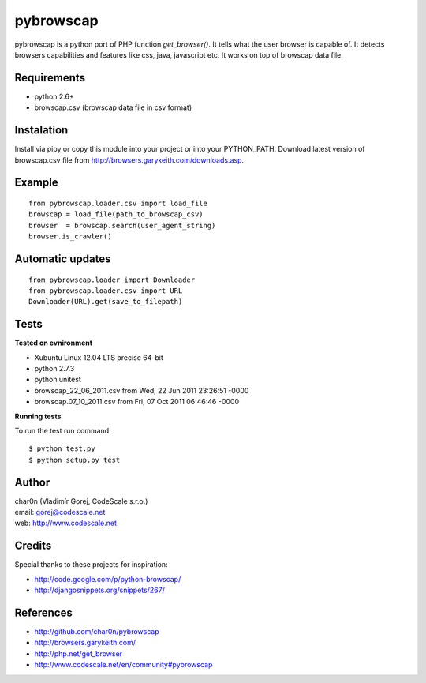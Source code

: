 pybrowscap
==========

pybrowscap is a python port of PHP function `get_browser()`. It tells what the user
browser is capable of. It detects browsers capabilities and features like css, java,
javascript etc. It works on top of browscap data file.


Requirements
------------

- python 2.6+
- browscap.csv (browscap data file in csv format)


Instalation
-----------

Install via pipy or copy this module into your project or into your PYTHON_PATH.
Download latest version of browscap.csv file from http://browsers.garykeith.com/downloads.asp.


Example
-------

::

 from pybrowscap.loader.csv import load_file
 browscap = load_file(path_to_browscap_csv)
 browser  = browscap.search(user_agent_string)
 browser.is_crawler()


Automatic updates
-----------------

::

 from pybrowscap.loader import Downloader
 from pybrowscap.loader.csv import URL
 Downloader(URL).get(save_to_filepath)


Tests
-----

**Tested on evnironment**

- Xubuntu Linux 12.04 LTS precise 64-bit
- python 2.7.3
- python unitest
- browscap_22_06_2011.csv from Wed, 22 Jun 2011 23:26:51 -0000
- browscap.07_10_2011.csv from Fri, 07 Oct 2011 06:46:46 -0000

**Running tests**

To run the test run command: ::

 $ python test.py
 $ python setup.py test


Author
------

| char0n (Vladimír Gorej, CodeScale s.r.o.) 
| email: gorej@codescale.net
| web: http://www.codescale.net

Credits
-------

Special thanks to these projects for inspiration:

- http://code.google.com/p/python-browscap/
- http://djangosnippets.org/snippets/267/


References
----------

- http://github.com/char0n/pybrowscap
- http://browsers.garykeith.com/
- http://php.net/get_browser
- http://www.codescale.net/en/community#pybrowscap
